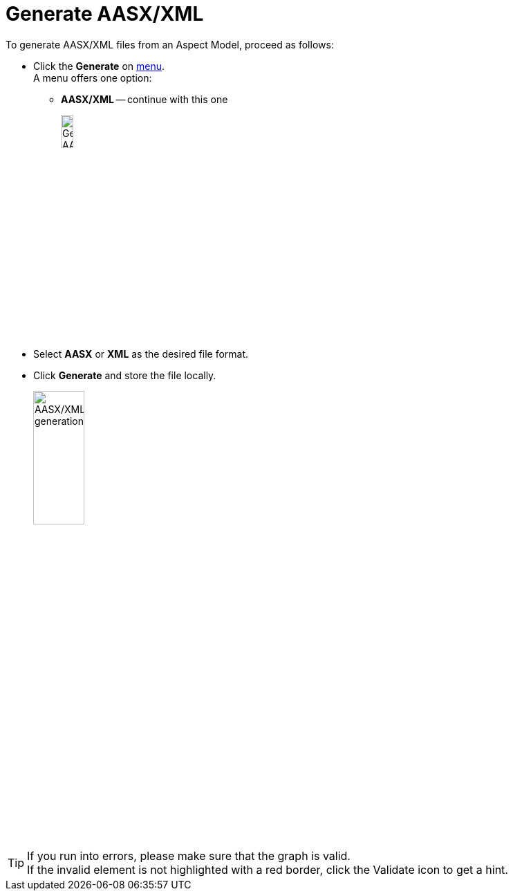 = Generate AASX/XML

To generate AASX/XML files from an Aspect Model, proceed as follows:

* Click the *Generate* on xref:getting-started/ui-overview.adoc#menu-generate[menu]. +
A menu offers one option:

** *AASX/XML* -- continue with this one
+
image:generate-aasx.png[Generate AASX/XML, width=15%]

* Select *AASX* or *XML* as the desired file format.
* Click *Generate* and store the file locally.
+
image:generate-aasx-dropdown.png[AASX/XML generation, width=30%]

TIP: If you run into errors, please make sure that the graph is valid. +
If the invalid element is not highlighted with a red border, click the Validate icon to get a hint.
